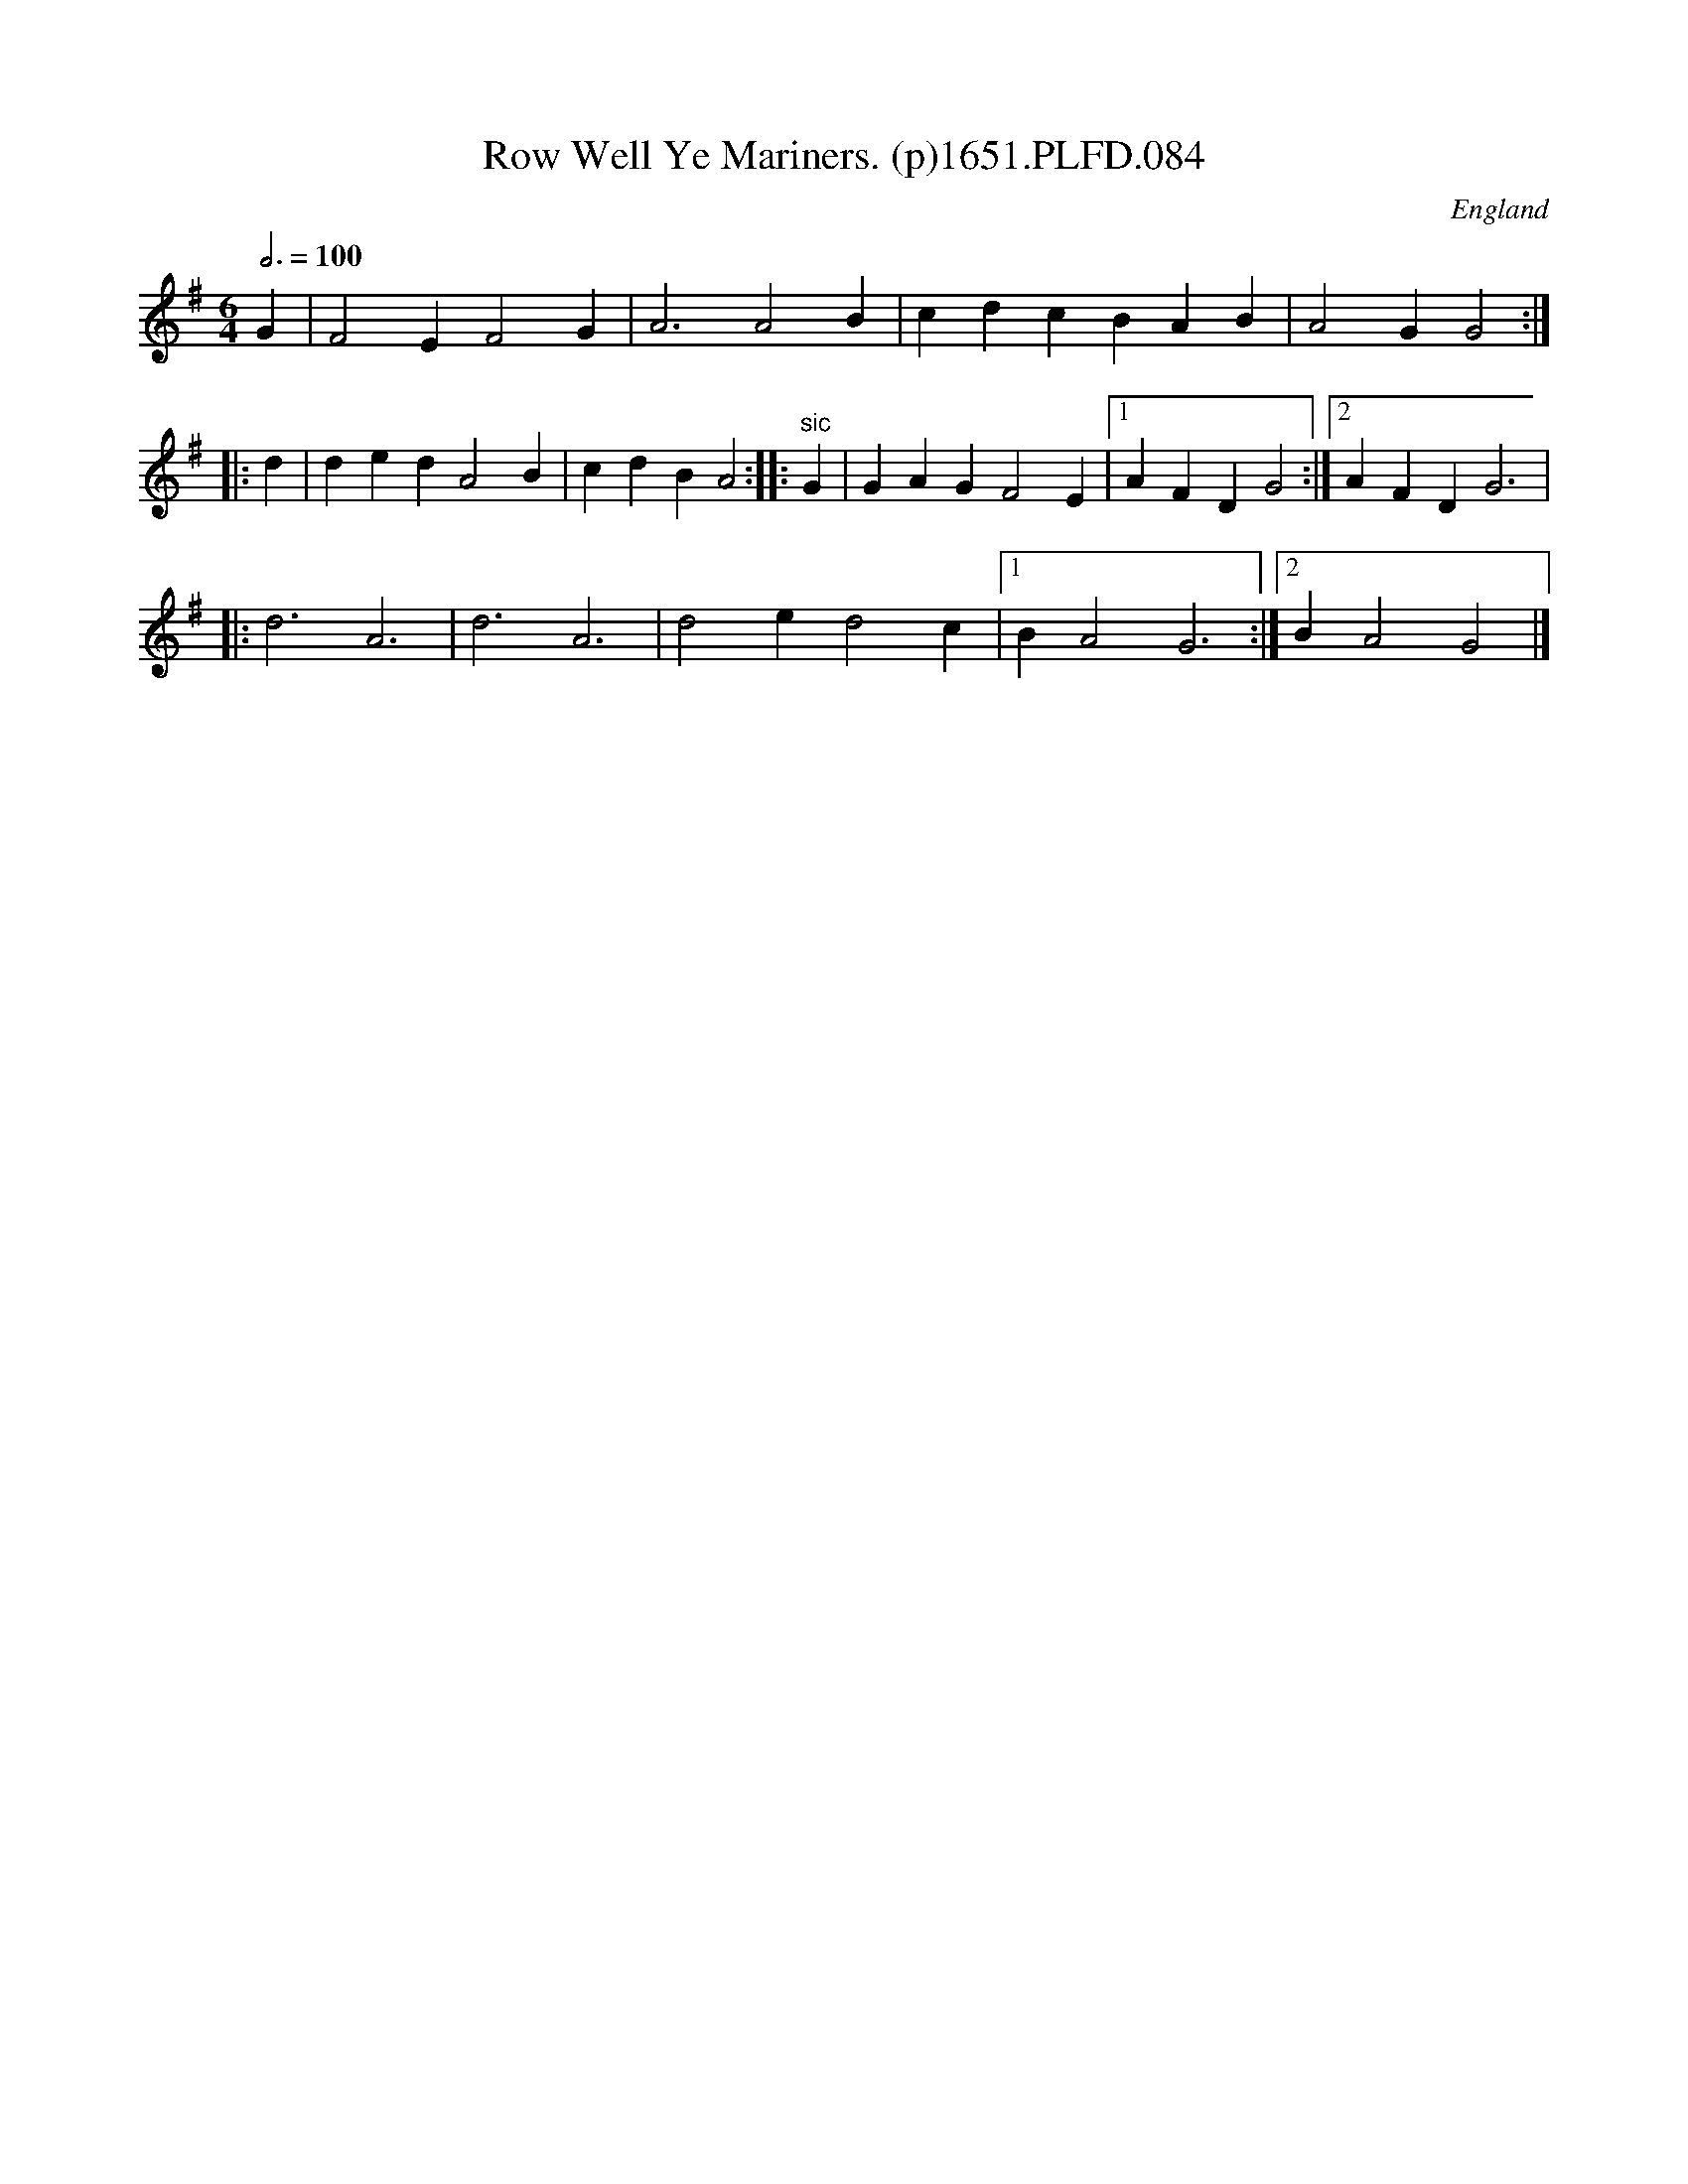 X:2
T:Row Well Ye Mariners. (p)1651.PLFD.084
M:6/4
L:1/4
Q:3/4=100
S:Playford, Dancing Master,1st Ed.,1651.
O:England
H:1651.
Z:Chris Partington.
K:G
G \
| F2 E F2 G | A3 A2 B | cdc BAB | A2 G G2 :|
|: d | ded A2 B | cdB A2 :||: "sic"G | GAG F2 E |1 AFD G2 :|2 AFD G3 |
|: d3A3 | d3 A3 | d2 e d2 c |1 B A2 G3 :|2 BA2G2 |]
